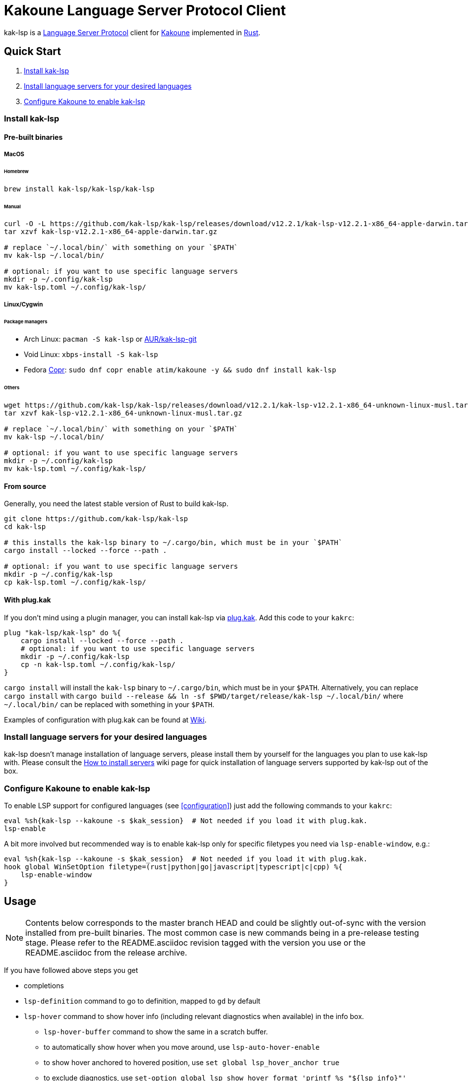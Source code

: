 = Kakoune Language Server Protocol Client

kak-lsp is a https://microsoft.github.io/language-server-protocol/[Language Server Protocol] client for http://kakoune.org[Kakoune] implemented in https://www.rust-lang.org[Rust].

== Quick Start

1. <<Install kak-lsp>>
2. <<Install language servers for your desired languages>>
3. <<Configure Kakoune to enable kak-lsp>>

=== Install kak-lsp

==== Pre-built binaries

===== MacOS

====== Homebrew

[source,sh]
----
brew install kak-lsp/kak-lsp/kak-lsp
----

====== Manual

[source,sh]
----
curl -O -L https://github.com/kak-lsp/kak-lsp/releases/download/v12.2.1/kak-lsp-v12.2.1-x86_64-apple-darwin.tar.gz
tar xzvf kak-lsp-v12.2.1-x86_64-apple-darwin.tar.gz

# replace `~/.local/bin/` with something on your `$PATH`
mv kak-lsp ~/.local/bin/

# optional: if you want to use specific language servers
mkdir -p ~/.config/kak-lsp
mv kak-lsp.toml ~/.config/kak-lsp/
----

===== Linux/Cygwin

====== Package managers

* Arch Linux: `pacman -S kak-lsp` or https://aur.archlinux.org/packages/kak-lsp-git/[AUR/kak-lsp-git]
* Void Linux: `xbps-install -S kak-lsp`
* Fedora https://copr.fedorainfracloud.org/coprs/atim/kakoune/[Copr]: `sudo dnf copr enable atim/kakoune -y && sudo dnf install kak-lsp`

====== Others

[source,sh]
----
wget https://github.com/kak-lsp/kak-lsp/releases/download/v12.2.1/kak-lsp-v12.2.1-x86_64-unknown-linux-musl.tar.gz
tar xzvf kak-lsp-v12.2.1-x86_64-unknown-linux-musl.tar.gz

# replace `~/.local/bin/` with something on your `$PATH`
mv kak-lsp ~/.local/bin/

# optional: if you want to use specific language servers
mkdir -p ~/.config/kak-lsp
mv kak-lsp.toml ~/.config/kak-lsp/
----

==== From source

Generally, you need the latest stable version of Rust to build kak-lsp.

[source,sh]
----
git clone https://github.com/kak-lsp/kak-lsp
cd kak-lsp

# this installs the kak-lsp binary to ~/.cargo/bin, which must be in your `$PATH`
cargo install --locked --force --path .

# optional: if you want to use specific language servers
mkdir -p ~/.config/kak-lsp
cp kak-lsp.toml ~/.config/kak-lsp/
----

==== With plug.kak

If you don't mind using a plugin manager, you can install kak-lsp
via https://github.com/andreyorst/plug.kak[plug.kak]. Add this code to your `kakrc`:

[source,kak]
----
plug "kak-lsp/kak-lsp" do %{
    cargo install --locked --force --path .
    # optional: if you want to use specific language servers
    mkdir -p ~/.config/kak-lsp
    cp -n kak-lsp.toml ~/.config/kak-lsp/
}
----

`cargo install` will install the `kak-lsp` binary to `~/.cargo/bin`, which must be in your `$PATH`.
Alternatively, you can replace `cargo install` with `cargo build --release && ln -sf $PWD/target/release/kak-lsp ~/.local/bin/`
where `~/.local/bin/` can be replaced with something in your `$PATH`.

Examples of configuration with plug.kak can be found at https://github.com/kak-lsp/kak-lsp/wiki/Usage-with-plug.kak[Wiki].

=== Install language servers for your desired languages

kak-lsp doesn't manage installation of language servers, please install them
by yourself for the languages you plan to use kak-lsp with. Please consult the
https://github.com/kak-lsp/kak-lsp/wiki/How-to-install-servers[How to install servers] wiki page for
quick installation of language servers supported by kak-lsp out of the box.

=== Configure Kakoune to enable kak-lsp

To enable LSP support for configured languages (see <<configuration>>) just add the following
commands to your `kakrc`:

[source,kak]
----
eval %sh{kak-lsp --kakoune -s $kak_session}  # Not needed if you load it with plug.kak.
lsp-enable
----

A bit more involved but recommended way is to enable kak-lsp only for specific filetypes you need
via `lsp-enable-window`, e.g.:

[source,kak]
----
eval %sh{kak-lsp --kakoune -s $kak_session}  # Not needed if you load it with plug.kak.
hook global WinSetOption filetype=(rust|python|go|javascript|typescript|c|cpp) %{
    lsp-enable-window
}
----

== Usage

NOTE: Contents below corresponds to the master branch HEAD and could be slightly out-of-sync
with the version installed from pre-built binaries. The most common case is new commands being
in a pre-release testing stage. Please refer to the README.asciidoc revision tagged with the
version you use or the README.asciidoc from the release archive.

If you have followed above steps you get

* completions
* `lsp-definition` command to go to definition, mapped to `gd` by default
* `lsp-hover` command to show hover info (including relevant diagnostics when available) in the info box.
** `lsp-hover-buffer` command to show the same in a scratch buffer.
** to automatically show hover when you move around, use `lsp-auto-hover-enable`
** to show hover anchored to hovered position, use `set global lsp_hover_anchor true`
** to exclude diagnostics, use `set-option global lsp_show_hover_format 'printf %s "${lsp_info}"'`
* `lsp-declaration` command to jump to the declaration of the symbol under the main cursor
* `lsp-definition` command to jump to the definition of the symbol under the main cursor
* `lsp-type-definition` command to jump to the definition of the type of the symbol under the main cursor
* `lsp-implementation` command to find implementations for the symbol under the main cursor
* `lsp-references` command to find references to the symbol under the main cursor, mapped to `gr` by default
** for the previous five commands, the `\*goto*` buffer has filetype `lsp-goto`, so you can press `<ret>` on a line or use the `lsp-jump` command
* `lsp-find-error` command to jump to the next or previous error in the current file
- `lsp-selection-range` command to quickly select interesting ranges around selections.
  - `lsp-selection-range-select` to navigate ranges fetched by `lsp-selection-range`.
* `lsp-next-location` and `lsp-previous-location` to jump to the next or previous location listed in a buffer with the `lsp-goto` filetype. These also work for buffers `\*grep*`, `\*lint*` and `\*make*`
* `lsp-highlight-references` command to highlight all references to the symbol under the main cursor in the current buffer with the `Reference` face (which is equal to the `MatchingChar` face by default)
* `lsp-document-symbol` command to list the current buffer's symbols
  * To pick a symbol from a menu, use the `<c-o>` mapping from the `lsp` user mode.
* `lsp-workspace-symbol` command to list project-wide symbols matching the query
* `lsp-workspace-symbol-incr` command to incrementally list project-wide symbols matching the query
** `\*symbols*` buffer has filetype `lsp-goto` so you can press `<ret>` on a line or use the `lsp-jump` command
* `lsp-diagnostics` command to list project-wide diagnostics (current buffer determines project and language to collect diagnostics for)
** `\*diagnostics*` buffer has filetype `lsp-goto` so you can press `<ret>` on a line or use the `lsp-jump` command
* `lsp-incoming-calls` and `lsp-outgoing-calls` commands to list callers and callees of the function at the cursor.
** `\*callers*` and `\*callees*` buffers have filetype `lsp-goto` so you can press `<ret>` on a line or use the `lsp-jump` command
* inline diagnostics highlighting using the `DiagnosticError`, `DiagnosticHint`, `DiagnosticInfo` and `DiagnosticWarning` faces; can be disabled with `lsp-inline-diagnostics-disable` command
* flags in the left margin on lines with errors or other diagnostics; can be disabled with `lsp-diagnostic-lines-disable` command
  * for lines with code lenses, a `>` flag which can be customized via the `lsp_code_lens_sign` option
  * `lsp-code-lens` command to execute a code lens from the current selection
* `lsp-formatting` command to format current buffer, according to the `tabstop` and `lsp_insert_spaces` options
* `lsp-formatting-sync` command to format current buffer synchronously, suitable for use with `BufWritePre` hook:

[source,kak]
----
hook global WinSetOption filetype=rust %{
    hook window BufWritePre .* lsp-formatting-sync
}
----

* `lsp-object` command and its [object mode](https://github.com/mawww/kakoune/blob/master/doc/pages/modes.asciidoc#object-mode) mappings to select adjacent or surrounding symbols. The predefined object types are:
** `e` to select functions and methods
** `k` to select classes and structs
** `a` or `<a-a>` to select any symbol
* `lsp-next-symbol` and `lsp-previous-symbol` command to go to the buffer's next and current/previous symbol.
* `lsp-hover-next-symbol` and `lsp-hover-previous-symbol` to show hover of the buffer's next and current/previous symbol.
* `lsp-rename <new_name>` and `lsp-rename-prompt` commands to rename the symbol under the main cursor.
* An hourglass character (⌛) in the modeline whenever the language server indicates it's busy.
** To customize this behavior, override `lsp-handle-progress`.
** To implement this, kak-lsp adds `%opt{lsp_modeline} ` to the left of your global `modelinefmt` at load time.
* If `lsp_auto_show_code_actions` is `true`, a lightbulb (💡) in the modeline whenever code actions are available at the main cursor position
** To customize the lightbulb, you can override `lsp-show-code-actions` and `lsp-hide-code-actions`
* `lsp-code-actions` to open a menu to choose a code action to run
** To customize the menu, you can override `lsp-perform-code-action`
* `lsp-code-action` to run the code action matching the given pattern.
* `lsp-code-action-sync` to synchronously run that code action, suitable for use in a `BufWritePre` hook.
* `lsp_diagnostic_error_count`, `lsp_diagnostic_hint_count`, `lsp_diagnostic_info_count` and `lsp_diagnostic_warning_count` options which contain the number of diagnostics of the respective level for the current buffer. For example, you can put it into your modeline to see at a glance if there are errors in the current file
* starting new kak-lsp session when Kakoune session begins and stopping it when Kakoune session ends
* `lsp-connect` to handle language server responses with a user-defined command. This command is experimental and will likely see further changes.
* `lsp-execute-command` command to execute server-specific commands (listed by `lsp-capabilities`).
* Commands starting with either of `ccls-`, `clangd-`, `ejdtls-`, `texlab-` or `rust-analyzer-`, that provide server specific features.

NOTE: By default, kak-lsp exits when it doesn't receive any request from Kakoune for 30 minutes,
even if the Kakoune session is still up and running. Change `server.timeout` in `kak-lsp.toml`
to tweak this duration, or set it to 0 to disable this behavior. In any scenario,  a new request
would spin up a fresh server if it is down.

* `lsp` https://github.com/mawww/kakoune/blob/master/doc/pages/modes.asciidoc#user-modes[user mode].
  The following example mapping gives you access to the shortcuts from below table after typing `,l`.

[source,kak]
----
map global user l %{: enter-user-mode lsp<ret>} -docstring "LSP mode"
----


|===
| Binding | Command

| a | lsp-code-actions
| c | lsp-capabilities
| d | lsp-definition
| e | lsp-diagnostics
| f | lsp-formatting
| h | lsp-hover
| i | lsp-implementation
| j | lsp-outgoing-calls
| k | lsp-incoming-calls
| l | lsp-code-lens
| r | lsp-references
| R | lsp-rename-prompt
| s | lsp-signature-help
| S | lsp-document-symbol
| o | lsp-workspace-symbol-incr
| <c-o> | lsp-connect lsp-goto-document-symbol lsp-document-symbol
| n | lsp-find-error
| p | lsp-find-error --previous
| v | lsp-selection-range
| y | lsp-type-definition
| 9 | lsp-hover-previous-function
| 0 | lsp-hover-next-function
| & | lsp-highlight-references
| ( | lsp-previous-function
| ) | lsp-next-function
| [ | lsp-hover-previous-symbol
| ] | lsp-hover-next-symbol
| { | lsp-previous-symbol
| } | lsp-next-symbol
|===

To know which subset of kak-lsp commands is backed by the current buffer's filetype's language server use
`lsp-capabilities` command.

== Configuration

kak-lsp itself has configuration, but it also adds configuration options to Kakoune that affect the Kakoune integration.

=== Configuring kak-lsp

kak-lsp is configured via a configuration file in https://github.com/toml-lang/toml[TOML] format. By
default kak-lsp tries to read `$XDG_CONFIG_HOME/kak-lsp/kak-lsp.toml` (which defaults to
`~/.config/kak-lsp/kak-lsp.toml`) but you can override it with command-line option `--config`.
Look into the default link:kak-lsp.toml[`kak-lsp.toml`], it should be quite self-explanatory.
If you don't need to change configuration then feel free to skip copying it anywhere as the
default configuration is embedded into the kak-lsp binary.

*Important*: The configuration file does *not* extend the default configuration, but rather
overrides it. This means that if you want to customize any of the configuration, you must copy the
*entire* default configuration and then edit it.

In the language section of `kak-lsp.toml`, the `roots` parameter is a list of file globs.
Whenever your editor session wants to send an LSP request, the first glob that matches a file
in any of the current buffer's parent directories will cause `kak-lsp` to set the project root
to that parent directory.

You can define an environment variable like `KAK_LSP_PROJECT_ROOT_RUST=/my/project` to always
use `/my/project` as root for Rust files inside `/my/project`.  Substitute `RUST` with another
language ID to do the same for other file types.

The environment variable `KAK_LSP_FORCE_PROJECT_ROOT=/my/project` will make `kak-lsp` always
use `/my/project` as project root, even for files outside this directory. This avoids starting
separate language servers for files outside `/my/project`, and ensures that your language server
is aware of your project's build configuration even when navigating library code.

If you are setting any server options via cli, do not forget to append them to
`%sh{kak-lsp --kakoune ...}` in your `kakrc`. It's not needed if you change options in
`~/.config/kak-lsp/kak-lsp.toml`.

Please let us know if you have any ideas about how to make the default config more sensible.

==== Server-specific configuration

Many servers accept configuration options that are not part of the LSP spec.  The TOML table
`[language.<filetype>.settings]` holds those configuration options.  It has the same structure
as the corresponding fragments from VSCode's `settings.json`. For example:

[source,toml]
----
[language.go]
...
settings_section = "gopls"
[language.go.settings.gopls]
"formatting.gofumpt" = true
----

During server initialization, kak-lsp sends the section specified by `settings_section`; in this
case `{"formatting.gofumpt":true}`.  Whenever you change the Kakoune option `lsp_config`, the
same section is sent via `workspace/didChangeConfiguration`.  Additionally, kak-lsp will send
arbitrary sections that are requested by the server in `workspace/configuration`.

=== Configuring Kakoune

kak-lsp's Kakoune integration declares the following options:

* `lsp_completion_trigger` (str): This option is set to a Kakoune command, which is executed every time the user pauses in insert mode. If the command succeeds, kak-lsp will send a completion request to the language server.
* `lsp_diagnostic_line_error_sign`, `lsp_diagnostic_line_hint_sign`, `lsp_diagnostic_line_info_sign`, and `lsp_diagnostic_line_warning_sign` (str): When using `lsp-diagnostic-lines-enable` and the language server detects an error or another diagnostic, kak-lsp will add a flag to the left-most column of the window, using this string and one of the corresponding faces `LineFlagError`, `LineFlagHint`, `LineFlagInfo` or `LineFlagWarning`.
* `lsp_hover_anchor` (bool): When using `lsp-hover` or `lsp-auto-hover-enable`, if this option is `true` then the hover information will be displayed next to the active selection. Otherwise, the information will be displayed in a box in the lower-right corner.
* `lsp_hover_max_lines` (int): If greater than 0 then limit rendered hover information to the given number of lines. Default is 20.
* `lsp_hover_insert_mode_trigger` (str): This option is set to a Kakoune command. When using `lsp-auto-hover-insert-mode-enable`, this command is executed every time the user pauses in insert mode. If the command succeeds, kak-lsp will send a hover-information request for the text selected by the command.
* `lsp_insert_spaces` (bool): When using `lsp-formatting`, if this option is `true`, kak-lsp will ask the language server to indent with spaces rather than tabs.
* `lsp_auto_highlight_references` (bool): If this option is `true` then `lsp-highlight-references` is executed every time the user pauses in normal mode.
* `lsp_auto_show_code_actions` (bool): If this option is `true` then `lsp-code-actions` is executed every time the user pauses in normal mode.
* `lsp_config` (str): This is a TOML string of the same format as `kak-lsp.toml`, except it only supports one settings:
** `[language.<filetype>.settings]`: this works just like the static configuration of the same name in `kak-lsp.toml`, see the section about server-specific configuration. This will override the static configuration of the given language.

For example, you can toggle an option dynamically with a command like this:

[source,kak]
----
set-option global lsp_config %{
    [language.go.settings.gopls]
    "formatting.gofumpt" = true
}
----

== Inlay hints

Inlay hints are a feature proposed for LSP 3.17 to show inferred types, parameter names in function calls, and the types of chained calls inline in the code. To enable support for it in kak-lsp, add the following to your `kakrc`:

[source,kak]
----
lsp-inlay-hints-enable global
----

You can change the hints' face with `set-face global InlayHint <face>`.

== Semantic Tokens

kak-lsp supports the semanticTokens feature for semantic highlighting. If the language server supports it, you can enable it with:

[source,kak]
----
hook global WinSetOption filetype=<language> %{
  hook window -group semantic-tokens BufReload .* lsp-semantic-tokens
  hook window -group semantic-tokens NormalIdle .* lsp-semantic-tokens
  hook window -group semantic-tokens InsertIdle .* lsp-semantic-tokens
  hook -once -always window WinSetOption filetype=.* %{
    remove-hooks window semantic-tokens
  }
}
----

The faces used for semantic tokens and modifiers can be modified in `kak-lsp.toml`, using the `semantic_tokens.faces` array, for example:

[source,toml]
----
[semantic_tokens]
faces = [
    {face="const_variable_declaration", token="variable", modifiers=["constant", "declaration"]},
]
----

where `face` is the face that will be applied in Kakoune (you'll want to define these in your theme/config), `token` is the token's name as reported by the language server (see `lsp-capabilities`) and `modifiers` is an array of modifier names (also reported by the language server). `modifiers` may be omitted, but `token` and `face` are required.

You may create any arbitrary number of definitions with permutations between the token names and modifiers reported by the server. For an entry to match a token, all the entry's modifiers must exist on the token. However, the token may have additional modifiers not assigned in the config entry. +
`kak-lsp` will find the most specific matching configuration to apply, where specificity is defined as the number of matching modifiers. If multiple matching entries have the same number of modifiers, the one that was defined last in the configuration wins.

*Example:*

Assuming the following configuration,

[source,toml]
----
[semantic_tokens]
faces = [
    {face="const_variable_declaration", token="variable", modifiers=["constant","declaration"]},
    {face="const_variable", token="variable", modifiers=["constant"]},
    {face="variable", token="variable"},
]
----

`kak-lsp` will perform these mappings:

[cols="1,1,2,5"]
|===
| Token | Modifiers | Face | Comment

| `variable`
| `constant`, `declaration`
| `const_variable_declaration`
| First entry matches with 2 modifiers.

| `variable`
| `constant`
| `const_variable`
| First and second entry match with 1 modifier, second wins.

| `variable`
| `declaration`
| `variable`
| Only third entry matches. First entry doesn't match, because `constant` is missing.

| `variable`
|
| `variable`
| Third entry matches.

| `function`
|
|
| No entries match and no face is applied.

|===

== Inlay Diagnostics

kak-lsp supports showing diagnostics inline after their respective line, but this behavior can be somewhat buggy and must be enabled explicitly:

[source,kak]
----
lsp-inlay-diagnostics-enable global
----

== Markdown rendering in info box

kak-lsp shows some additional information provided by the language server in an info box. This information includes documentation for the token under the cursor (`lsp-hover`) and documentation for completion candidates. In both cases, the Language Server Protocol allows for both plain text and Markdown, and most servers do implement Markdown.

To make use of Markdown, kak-lsp transpiles it into Kakoune's markup language, utilizing various faces for styling.
These faces all default to the `Information` face, to ensure that the text in the info box works with any color scheme.

To enable Markdown highlighting, define some of the following faces in your theme or `kakrc`:

[cols="1a,3a"]
|===
| Face | Usage

| `InfoDefault`
| The default text color. You'll likely want to leave this at the default `Information`.

| `InfoBlock`
| The face used for code blocks. Language specific syntax highlighting for code blocks is not supported.

| `InfoBlockQuote`
| The face used for block quotes. The `>` Markdown syntax is still rendered.

| `InfoBullet`
| The face used to highlight the list symbol for both ordered and unordered lists. For list items' text, `InfoDefault` is used.

| `InfoHeader`
| The face used for headings. There is currently no distinction between different heading levels.

| `InfoLink`
| The face used to highlight link titles. Maybe some classic `blue+u` for this one?

| `InfoLinkMono`
| This face is assigned to inline code spans within link titles, such as in the following Markdown snippet. Here, the word `format` will receive the `InfoLinkMono` face.

----
[the `format` function](https://example.com)
----

| `InfoMono`
| The face used for inline code spans (backtick strings).

| `InfoRule`
| The face used for horizontal lines (rules).

| `InfoDiagnosticError`
| Used for error messages in the diagnostics inside hover info. This defaults to Kakoune's built-in `Error` face.

| `InfoDiagnosticHint`
| Used for hints in the diagnostics inside hover info.

| `InfoDiagnosticInformation`
| Used for informational messages in the diagnostics inside hover info.

| `InfoDiagnosticWarning`
| Used for warnings in the diagnostics inside hover info.

|===

For convenience, here is a snippet to paste into your theme/config:

[source,kak]
----
face global InfoDefault               Information
face global InfoBlock                 Information
face global InfoBlockQuote            Information
face global InfoBullet                Information
face global InfoHeader                Information
face global InfoLink                  Information
face global InfoLinkMono              Information
face global InfoMono                  Information
face global InfoRule                  Information
face global InfoDiagnosticError       Information
face global InfoDiagnosticHint        Information
face global InfoDiagnosticInformation Information
face global InfoDiagnosticWarning     Information
----

Current limitations of this feature are:

* Language specific syntax highlighting for code blocks is not supported.
* For hyperlinks, only their title (the pretty name) is shown.
* The original syntax for headings is retained to visualize their level.

== Snippets

kak-lsp has experimental support for snippets. It is enabled by setting `snippet_support = true` at the top level of the config.

It uses the two faces `SnippetsNextPlaceholders` and `SnippetsOtherPlaceholders`, you may want to customize those.

You'll probably want to add a mapping for `lsp-snippets-select-next-placeholders`, which allows
to jump between tabstops (like function call arguments).

For example, you can use `<tab>` to select a placeholder if there is one, or else execute
`<tab>` as normal:

[source,kak]
----
map global normal <tab> ': try lsp-snippets-select-next-placeholders catch %{ execute-keys -with-hooks <lt>tab> }<ret>' -docstring 'Select next snippet placeholder'
map global insert <tab> '<a-;>: try lsp-snippets-select-next-placeholders catch %{ execute-keys -with-hooks <lt>tab> }<ret>' -docstring 'Select next snippet placeholder'
----

or `<c-n>` (while the completion menu is hidden):

[source,kak]
----
map global normal <c-n> ': try lsp-snippets-select-next-placeholders catch %{ execute-keys -with-hooks <lt>c-n> }<ret>' -docstring 'Select next snippet placeholder'
map global insert <c-n> '<a-;>: lsp-snippets-select-next-placeholders<ret>' -docstring 'Select next snippet placeholder'
hook global InsertCompletionShow .* %{
  unmap global insert <c-n> '<a-;>: lsp-snippets-select-next-placeholders<ret>'
}
hook global InsertCompletionHide .* %{
  map global insert <c-n> '<a-;>: lsp-snippets-select-next-placeholders<ret>' -docstring 'Select next snippet placeholder'
}
----


== Limitations

=== Encoding

kak-lsp works best with UTF-8 documents.

=== `Position.character` interpretation

Currently, kak-lsp doesn't conform to the spec regarding the interpretation of `Position.character`.
LSP spec says that

____
A position inside a document (see Position definition below) is expressed as a zero-based line and
character offset. The offsets are based on a UTF-16 string representation. So for a string of the
form `a𐐀b` the character offset of the character `a` is 0, the character offset of `𐐀` is
1 and the character offset of `b` is 3 since `𐐀` is represented using two code units in UTF-16.
____

However, kak-lsp treats `Position.character` as an offset in UTF-8 code points by default.
Fortunately, it appears to produce the same result within the Basic Multilingual Plane (BMP) which
includes a lot of characters.

Unfortunately, many language servers violate the spec as well, and in an inconsistent manner. Please
refer https://github.com/Microsoft/language-server-protocol/issues/376 for more information. There
are two main types of violations we met in the wild:

1) Using UTF-8 code points, just like kak-lsp does. Those should work well with kak-lsp for
characters outside BMP out of the box.

2) Using UTF-8 code units (bytes), just like Kakoune does. Those are supported by kak-lsp if either
the server supports the https://clangd.llvm.org/extensions.html#utf-8-offsets[clangd protocol
extension], or by adding `offset_encoding = "utf-8"` to the language server configuration in
`kak-lsp.toml`.

== Troubleshooting

If kak-lsp fails try to put this line in your `kakrc` after `kak-lsp --kakoune` invocation:
[source,kak]
----
set global lsp_cmd "kak-lsp -s %val{session} -vvv --log /tmp/kak-lsp.log"
----

to enable debug logging.

If it does not give enough insight to fix the problem or if the problem is a bug in kak-lsp itself
please don't hesitate to raise an issue.

=== Default configuration

Please also try to reproduce the issue with a minimal configuration. Sometimes the problem occurs only with specific settings in your `~/.config/kak-lsp/kak-lsp.toml` and/or `~/.config/kak/`. Use this command to start Kakoune with kak-lsp enabled, both with pristine settings.

[source,sh]
----
HOME=$(mktemp -d) kak -e '
    eval %sh{kak-lsp --kakoune -s $kak_session}
    set global lsp_cmd "kak-lsp -s %val{session} -vvvv --log /tmp/kak-lsp.log"
    lsp-enable'
----

NOTE: Some Kakoune plugins could interfere with kak-lsp, particularly completions providers.
E.g. `racer.kak` competes for autocompletion in Rust files.

=== Crashes

For troubleshooting crashes, you might like to run kak-lsp outside of
Kakoune.

To do this:

. *Before launching Kakoune*, run kak-lsp with an arbitrary session ID (here `foobar`):

  kak-lsp -s foobar

. In a second terminal, run Kakoune with the same session ID:

  kak -s foobar

== Versioning

kak-lsp follows https://semver.org/[SemVer] with one notable difference from common practice: we
don't use 0 major version to indicate that product is not yet reached stability. Even for non-stable
and not feature-complete product user should be clearly informed about breaking change. Therefore we
start with major version 1 and increment it each time when upgrade requires user's attention.
